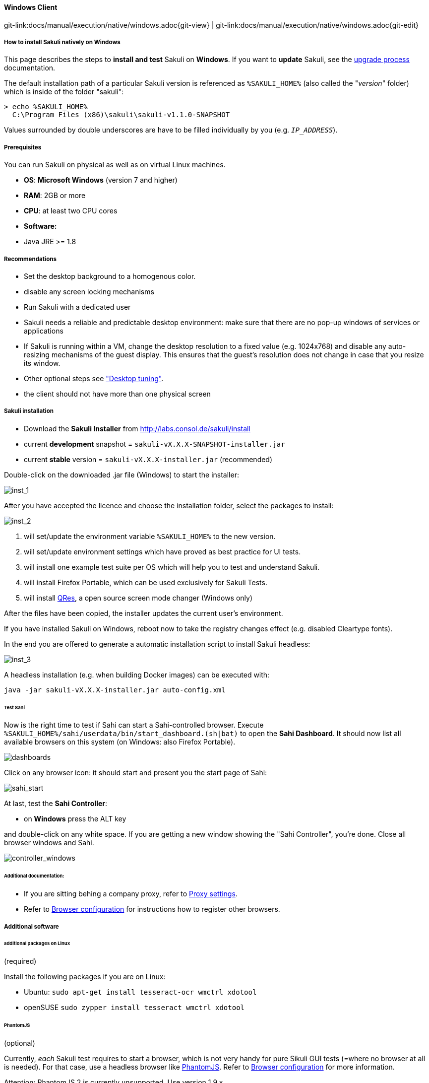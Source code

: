 
:imagesdir: ../../../images
==== Windows Client
[#git-edit-section]
:page-path: docs/manual/execution/native/windows.adoc
git-link:{page-path}{git-view} | git-link:{page-path}{git-edit}

//TODO extracted from installation-client

===== How to install Sakuli natively on Windows

This page describes the steps to *install and test* Sakuli on *Windows*.
If you want to *update* Sakuli, see the link:upgrade-process.adoc[upgrade process] documentation.

The default installation path of a particular Sakuli version is referenced as `%SAKULI_HOME%` (also called the "_version_" folder) which is inside of the folder "sakuli":

[source]
----
> echo %SAKULI_HOME%
  C:\Program Files (x86)\sakuli\sakuli-v1.1.0-SNAPSHOT
----

Values surrounded by double underscores are have to be filled individually by you (e.g. `__IP_ADDRESS__`).

===== Prerequisites

You can run Sakuli on physical as well as on virtual Linux machines.

//FIXME: Bitarchitektur?

* *OS*: *Microsoft Windows* (version 7 and higher)
* *RAM*: 2GB or more
* *CPU*: at least two CPU cores
* *Software:*
* Java JRE &gt;= 1.8

===== Recommendations

* Set the desktop background to a homogenous color.
* disable any screen locking mechanisms
* Run Sakuli with a dedicated user
* Sakuli needs a reliable and predictable desktop environment: make sure that there are no pop-up windows of services or applications
* If Sakuli is running within a VM, change the desktop resolution to a fixed value (e.g. 1024x768) and disable any auto-resizing mechanisms of the guest display. This ensures that the guest's resolution does not change in case that you resize its window.
* Other optional steps see link:./troubleshooting-tuning-sakuli-client.adoc#desktop-tuning["Desktop tuning"].
* the client should not have more than one physical screen

===== Sakuli installation

* Download the *Sakuli Installer* from http://labs.consol.de/sakuli/install[http://labs.consol.de/sakuli/install]
* current *development* snapshot = `sakuli-vX.X.X-SNAPSHOT-installer.jar`
* current *stable* version = `sakuli-vX.X.X-installer.jar` (recommended)

Double-click on the downloaded .jar file (Windows) to start the installer:

image:installer_1.png[inst_1]

After you have accepted the licence and choose the installation folder, select the packages to install:

image:installer_2.png[inst_2]

. will set/update the environment variable `%SAKULI_HOME%` to the new version.
. will set/update environment settings which have proved as best practice for UI tests.
. will install one example test suite per OS which will help you to test and understand Sakuli.
. will install Firefox Portable, which can be used exclusively for Sakuli Tests.
. will install http://sourceforge.net/projects/qres/[QRes], a open source screen mode changer (Windows only)

After the files have been copied, the installer updates the current user's environment.

If you have installed Sakuli on Windows, reboot now to take the registry changes effect (e.g. disabled Cleartype fonts).

In the end you are offered to generate a automatic installation script to install Sakuli headless:

image:installer_3.png[inst_3]

A headless installation (e.g. when building Docker images) can be executed with:

[source]
----
java -jar sakuli-vX.X.X-installer.jar auto-config.xml
----

====== Test Sahi

Now is the right time to test if Sahi can start a Sahi-controlled browser. Execute `%SAKULI_HOME%/sahi/userdata/bin/start_dashboard.(sh|bat)` to open the *Sahi Dashboard*. It should now list all available browsers on this system (on Windows: also Firefox Portable).

image:inst_dashboards.jpg[dashboards]

Click on any browser icon: it should start and present you the start page of Sahi:

image:sahi_startpage.jpg[sahi_start]

At last, test the *Sahi Controller*:

* on *Windows* press the ALT key

and double-click on any white space. If you are getting a new window showing the "Sahi Controller", you're done. Close all browser windows and Sahi.

image:installer_4_w.png[controller_windows]

====== Additional documentation:

* If you are sitting behing a company proxy, refer to link:./sakuli-additional-settings.adoc#sahi-behind-a-proxy[Proxy settings].
* Refer to link:./additional-settings.adoc#browser-configuration[Browser configuration] for instructions how to register other browsers.

===== Additional software

//TODO change to Windows
====== additional packages on Linux

(required)

Install the following packages if you are on Linux:

* Ubuntu: `sudo apt-get install tesseract-ocr wmctrl xdotool`
* openSUSE `sudo zypper install tesseract wmctrl xdotool`

====== PhantomJS

(optional)

Currently, _each_ Sakuli test requires to start a browser, which is not very handy for pure Sikuli GUI tests (=where no browser at all is needed). For that case, use a headless browser like http://phantomjs.org[PhantomJS]. Refer to link:./additional-settings.adoc#browser-configuration[Browser configuration] for more information.

Attention: PhantomJS 2 is currently unsupported. Use version 1.9.x

====== Screenshot tool

(optional)

Use a screenshot tool which is able to

* capture areas of the screen
* delay the creation of screenshots for x seconds (important if Sikuli must navigate through menues)

A good choice is

* http://www.getgreenshot.org[Greenshot] on *Windows*

Always make sure that screenshots are saved without compression. Sikuli uses a default similarity of 0.99, which internally means that "more than 99%" =&gt; 100% pixels must conincide. Decreasing similarity should only be neccessary if the pattern images are of poor quality or the region compared to always slightly differs from the pattern image.

====== Editor

(optional)

You're doing better if you do _not_ use gEdit or Windows Notepad to edit Sakuli files. It is recommended to use an Editor with JavaScript support, e. g.:

* on *Windows* install for instance http://notepad-plus-plus.org/[Notepad++]

It also possible to use professional programming IDEs like https://www.jetbrains.com/idea/[IntelliJ], https://netbeans.org/[Netbeans] or https://eclipse.org[Eclipse].

===== Test

You are now ready to run the *first minimal Sakuli test* to see if Sakuli and its components are working well together. Open a new terminal to start a test:

* *Windows 7*: `sakuli run __INST_DIR__\example_test_suites\example_windows7\`
* *Windows 8*: `sakuli run __INST_DIR__\example_test_suites\example_windows8\`

Sakuli should now

. open *Firefox* with the Sakuli welcome page, highlight some page elements
. open the *calculator* and calculate _525+100=625_
. open an *editor* and write a *status message*

image:u_vnc_test.png[vnc test example]

*Congratulations - you have installed Sakuli!*

===== Next steps
What next? Well, it depends…

* Read our link:first-steps.adoc[first-steps tutorial] and learn to handle Sakuli
* Integrate Sakuli results in monitoring systems:
* link:installation-omd.adoc[Open Monitoring Distribution (OMD)].
* link:forwarder-icinga2.adoc[Icinga2]
* Sakuli can also be integrated in *continuous integration environments like Jenkins*. Documentation is coming in the next time (…have one?)
